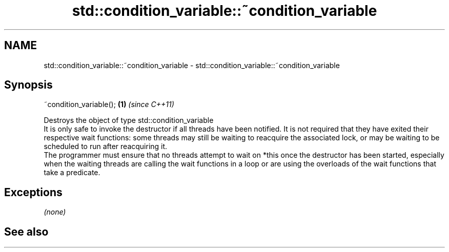 .TH std::condition_variable::~condition_variable 3 "2020.03.24" "http://cppreference.com" "C++ Standard Libary"
.SH NAME
std::condition_variable::~condition_variable \- std::condition_variable::~condition_variable

.SH Synopsis

  ~condition_variable(); \fB(1)\fP \fI(since C++11)\fP

  Destroys the object of type std::condition_variable
  It is only safe to invoke the destructor if all threads have been notified. It is not required that they have exited their respective wait functions: some threads may still be waiting to reacquire the associated lock, or may be waiting to be scheduled to run after reacquiring it.
  The programmer must ensure that no threads attempt to wait on *this once the destructor has been started, especially when the waiting threads are calling the wait functions in a loop or are using the overloads of the wait functions that take a predicate.

.SH Exceptions

  \fI(none)\fP

.SH See also




